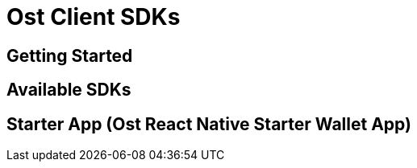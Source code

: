 = Ost Client SDKs

== Getting Started

== Available SDKs

== Starter App (Ost React Native Starter Wallet App)
